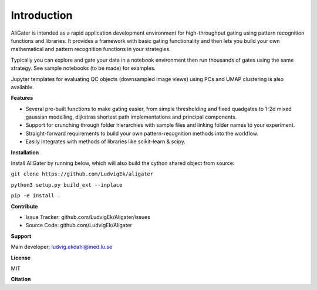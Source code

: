 Introduction
============

AliGater is intended as a rapid application development environment for high-throughput gating using pattern recognition functions and libraries. It provides a framework with basic gating functionality and then lets you build your own mathematical and pattern recognition functions in your strategies.

Typically you can explore and gate your data in a notebook environment then run thousands of gates using the same strategy. See sample notebooks (to be made) for examples.

Jupyter templates for evaluating QC objects (downsampled image views) using PCs and UMAP clustering is also available.

**Features**

- Several pre-built functions to make gating easier, from simple thresholding and fixed quadgates to 1-2d mixed gaussian modelling, dijkstras shortest path implementations and principal components.
- Support for crunching through folder hierarchies with sample files and linking folder names to your experiment.
- Straight-forward requirements to build your own pattern-recognition methods into the workflow.
- Easily integrates with methods of libraries like scikit-learn & scipy.

**Installation**

Install AliGater by running below, which will also build the cython shared object from source:

``git clone https://github.com/LudvigEk/aligater``

``python3 setup.py build_ext --inplace``

``pip -e install .``

**Contribute**

- Issue Tracker: github.com/LudvigEk/Aligater/issues
- Source Code: github.com/LudvigEk/Aligater

**Support**

Main developer; ludvig.ekdahl@med.lu.se

**License**

MIT

**Citation**